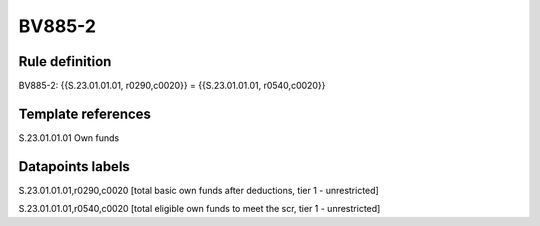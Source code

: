 =======
BV885-2
=======

Rule definition
---------------

BV885-2: {{S.23.01.01.01, r0290,c0020}} = {{S.23.01.01.01, r0540,c0020}}


Template references
-------------------

S.23.01.01.01 Own funds


Datapoints labels
-----------------

S.23.01.01.01,r0290,c0020 [total basic own funds after deductions, tier 1 - unrestricted]

S.23.01.01.01,r0540,c0020 [total eligible own funds to meet the scr, tier 1 - unrestricted]



